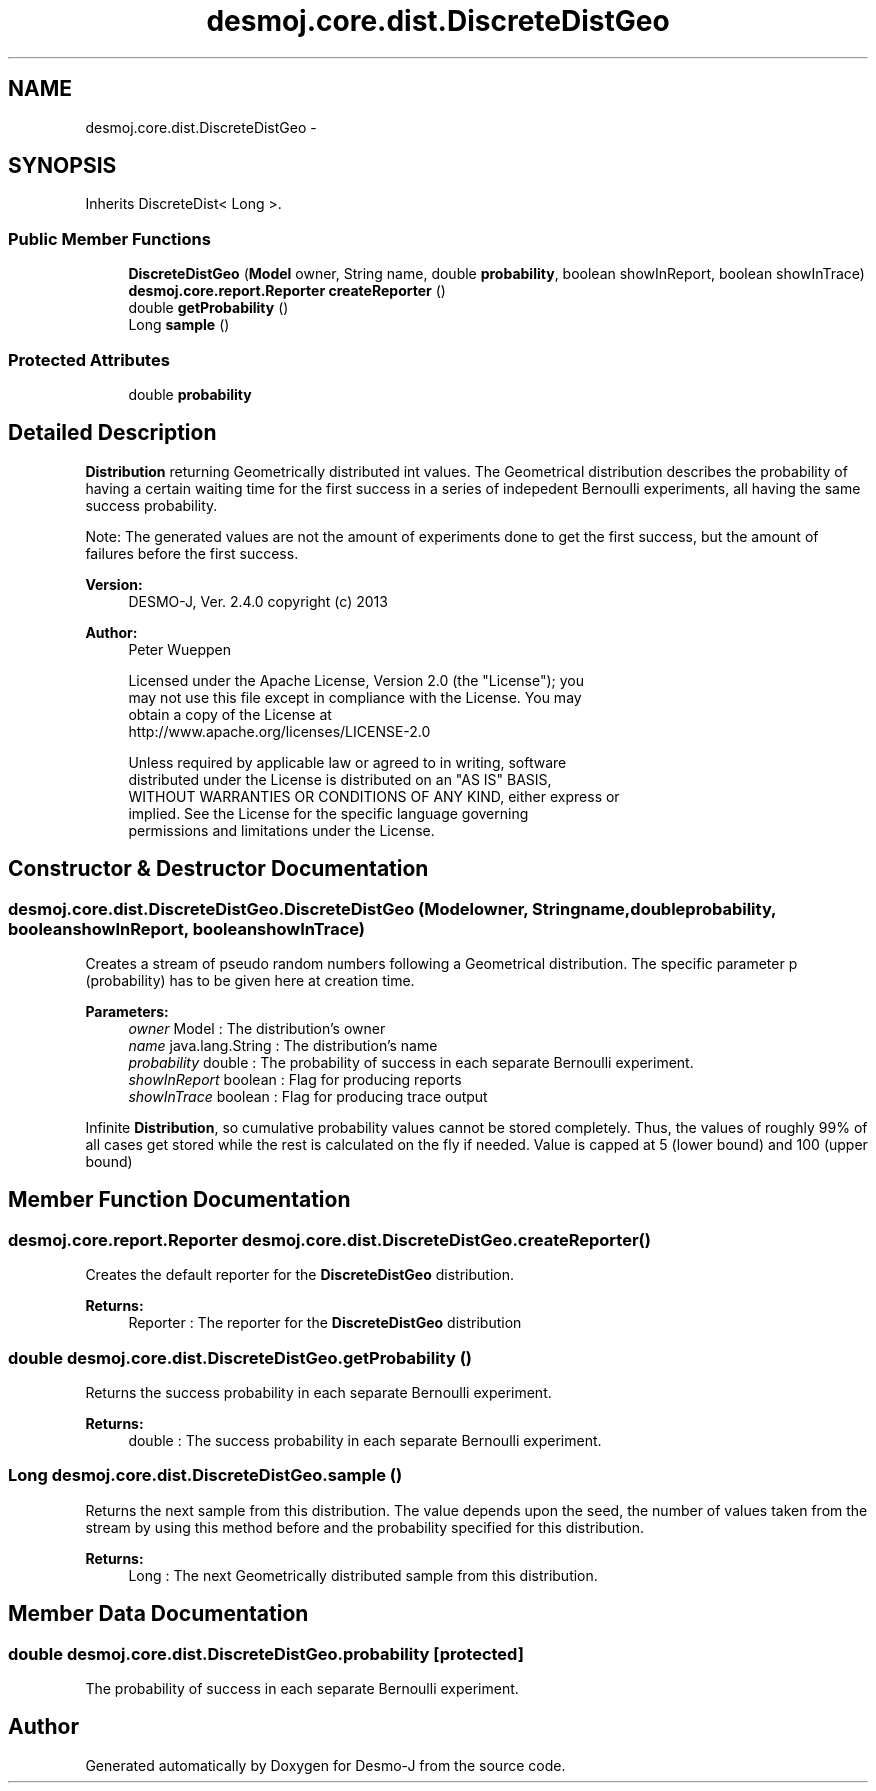 .TH "desmoj.core.dist.DiscreteDistGeo" 3 "Wed Dec 4 2013" "Version 1.0" "Desmo-J" \" -*- nroff -*-
.ad l
.nh
.SH NAME
desmoj.core.dist.DiscreteDistGeo \- 
.SH SYNOPSIS
.br
.PP
.PP
Inherits DiscreteDist< Long >\&.
.SS "Public Member Functions"

.in +1c
.ti -1c
.RI "\fBDiscreteDistGeo\fP (\fBModel\fP owner, String name, double \fBprobability\fP, boolean showInReport, boolean showInTrace)"
.br
.ti -1c
.RI "\fBdesmoj\&.core\&.report\&.Reporter\fP \fBcreateReporter\fP ()"
.br
.ti -1c
.RI "double \fBgetProbability\fP ()"
.br
.ti -1c
.RI "Long \fBsample\fP ()"
.br
.in -1c
.SS "Protected Attributes"

.in +1c
.ti -1c
.RI "double \fBprobability\fP"
.br
.in -1c
.SH "Detailed Description"
.PP 
\fBDistribution\fP returning Geometrically distributed int values\&. The Geometrical distribution describes the probability of having a certain waiting time for the first success in a series of indepedent Bernoulli experiments, all having the same success probability\&.
.PP
Note: The generated values are not the amount of experiments done to get the first success, but the amount of failures before the first success\&.
.PP
\fBVersion:\fP
.RS 4
DESMO-J, Ver\&. 2\&.4\&.0 copyright (c) 2013 
.RE
.PP
\fBAuthor:\fP
.RS 4
Peter Wueppen 
.PP
.nf
    Licensed under the Apache License, Version 2.0 (the "License"); you
    may not use this file except in compliance with the License. You may
    obtain a copy of the License at
    http://www.apache.org/licenses/LICENSE-2.0

    Unless required by applicable law or agreed to in writing, software
    distributed under the License is distributed on an "AS IS" BASIS,
    WITHOUT WARRANTIES OR CONDITIONS OF ANY KIND, either express or
    implied. See the License for the specific language governing
    permissions and limitations under the License.
.fi
.PP
 
.RE
.PP

.SH "Constructor & Destructor Documentation"
.PP 
.SS "desmoj\&.core\&.dist\&.DiscreteDistGeo\&.DiscreteDistGeo (\fBModel\fPowner, Stringname, doubleprobability, booleanshowInReport, booleanshowInTrace)"
Creates a stream of pseudo random numbers following a Geometrical distribution\&. The specific parameter p (probability) has to be given here at creation time\&.
.PP
\fBParameters:\fP
.RS 4
\fIowner\fP Model : The distribution's owner 
.br
\fIname\fP java\&.lang\&.String : The distribution's name 
.br
\fIprobability\fP double : The probability of success in each separate Bernoulli experiment\&. 
.br
\fIshowInReport\fP boolean : Flag for producing reports 
.br
\fIshowInTrace\fP boolean : Flag for producing trace output 
.RE
.PP
Infinite \fBDistribution\fP, so cumulative probability values cannot be stored completely\&. Thus, the values of roughly 99% of all cases get stored while the rest is calculated on the fly if needed\&. Value is capped at 5 (lower bound) and 100 (upper bound)
.SH "Member Function Documentation"
.PP 
.SS "\fBdesmoj\&.core\&.report\&.Reporter\fP desmoj\&.core\&.dist\&.DiscreteDistGeo\&.createReporter ()"
Creates the default reporter for the \fBDiscreteDistGeo\fP distribution\&.
.PP
\fBReturns:\fP
.RS 4
Reporter : The reporter for the \fBDiscreteDistGeo\fP distribution 
.RE
.PP

.SS "double desmoj\&.core\&.dist\&.DiscreteDistGeo\&.getProbability ()"
Returns the success probability in each separate Bernoulli experiment\&.
.PP
\fBReturns:\fP
.RS 4
double : The success probability in each separate Bernoulli experiment\&. 
.RE
.PP

.SS "Long desmoj\&.core\&.dist\&.DiscreteDistGeo\&.sample ()"
Returns the next sample from this distribution\&. The value depends upon the seed, the number of values taken from the stream by using this method before and the probability specified for this distribution\&.
.PP
\fBReturns:\fP
.RS 4
Long : The next Geometrically distributed sample from this distribution\&. 
.RE
.PP

.SH "Member Data Documentation"
.PP 
.SS "double desmoj\&.core\&.dist\&.DiscreteDistGeo\&.probability\fC [protected]\fP"
The probability of success in each separate Bernoulli experiment\&. 

.SH "Author"
.PP 
Generated automatically by Doxygen for Desmo-J from the source code\&.
